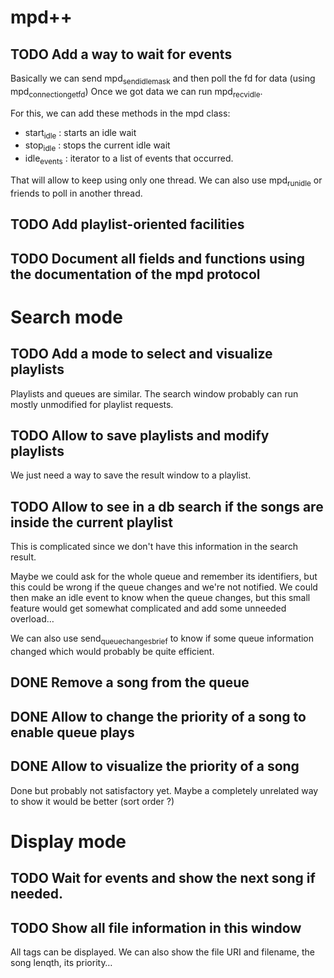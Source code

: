 * mpd++
** TODO Add a way to wait for events
Basically we can send mpd_send_idle_mask and then poll the fd for data (using mpd_connection_get_fd)
Once we got data we can run mpd_recv_idle.

For this, we can add these methods in the mpd class:
  - start_idle  : starts an idle wait
  - stop_idle   : stops the current idle wait
  - idle_events : iterator to a list of events that occurred.

That will allow to keep using only one thread. We can also use mpd_run_idle or friends to poll in another thread.
** TODO Add playlist-oriented facilities
** TODO Document all fields and functions using the documentation of the mpd protocol
* Search mode
** TODO Add a mode to select and visualize playlists
Playlists and queues are similar. The search window probably can run mostly unmodified for playlist requests.
** TODO Allow to save playlists and modify playlists
We just need a way to save the result window to a playlist.
** TODO Allow to see in a db search if the songs are inside the current playlist
This is complicated since we don't have this information in the search result.

Maybe we could ask for the whole queue and remember its identifiers, but this could be wrong if the queue changes and we're not notified. We could then make an idle event to know when the queue changes, but this small feature would get somewhat complicated and add some unneeded overload…

We can also use send_queue_changes_brief to know if some queue information changed which would probably be quite efficient.
** DONE Remove a song from the queue
** DONE Allow to change the priority of a song to enable queue plays
** DONE Allow to visualize the priority of a song
Done but probably not satisfactory yet. Maybe a completely unrelated way to show it would be better (sort order ?)
* Display mode
** TODO Wait for events and show the next song if needed.
** TODO Show all file information in this window
All tags can be displayed.
We can also show the file URI and filename, the song lenqth, its priority…
